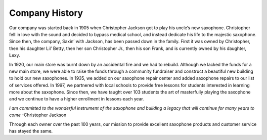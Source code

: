 Company History
===============

Our company was started back in 1905 when Christopher Jackson got to play his uncle’s new saxophone. Christopher fell in love with the sound and decided to bypass medical school, and instead dedicate his life to the majestic saxophone. Since then, the company, Saxin’ with Jackson, has been passed down in the family. First it was owned by Christopher, then his daughter Lil’ Betty, then her son Christopher Jr., then his son Frank, and is currently owned by his daughter, Lexy. 

In 1920, our main store was burnt down by an accidental fire and we had to rebuild. Although we lacked the funds for a new main store, we were able to raise the funds through a community fundraiser and construct a beautiful new building to hold our new saxophones. In 1935, we added on our saxophone repair center and added saxophone repairs to our list of services offered. In 1997, we partnered with local schools to provide free lessons for students interested in learning more about the saxophone. Since then, we have taught over 103 students the art of masterfully playing the saxophone and we continue to have a higher enrollment in lessons each year.

*I am committed to the wonderful instrument of the saxophone and building a legacy that will continue for many years to come* -Christopher Jackson

Through each owner over the past 100 years, our mission to provide excellent saxophone products and customer service has stayed the same. 
